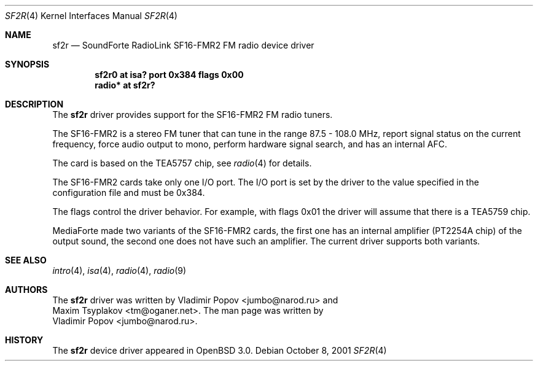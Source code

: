 .\"	$RuOBSD: sf2r.4,v 1.3 2001/10/26 05:38:44 form Exp $
.\"	$OpenBSD: src/share/man/man4/sf2r.4,v 1.9 2003/04/07 16:03:32 jmc Exp $
.\"
.\" Copyright (c) 2001 Vladimir Popov
.\" All rights reserved.
.\"
.\" Redistribution and use in source and binary forms, with or without
.\" modification, are permitted provided that the following conditions
.\" are met:
.\" 1. Redistributions of source code must retain the above copyright
.\"    notice, this list of conditions and the following disclaimer.
.\" 2. Redistributions in binary form must reproduce the above copyright
.\"    notice, this list of conditions and the following disclaimer in the
.\"    documentation and/or other materials provided with the distribution.
.\"
.\" THIS SOFTWARE IS PROVIDED BY THE AUTHOR ``AS IS'' AND ANY EXPRESS OR
.\" IMPLIED WARRANTIES, INCLUDING, BUT NOT LIMITED TO, THE IMPLIED WARRANTIES
.\" OF MERCHANTABILITY AND FITNESS FOR A PARTICULAR PURPOSE ARE DISCLAIMED.
.\" IN NO EVENT SHALL THE AUTHOR BE LIABLE FOR ANY DIRECT, INDIRECT,
.\" INCIDENTAL, SPECIAL, EXEMPLARY, OR CONSEQUENTIAL DAMAGES (INCLUDING,
.\" BUT NOT LIMITED TO, PROCUREMENT OF SUBSTITUTE GOODS OR SERVICES; LOSS OF
.\" USE, DATA, OR PROFITS; OR BUSINESS INTERRUPTION) HOWEVER CAUSED AND ON
.\" ANY THEORY OF LIABILITY, WHETHER IN CONTRACT, STRICT LIABILITY, OR TORT
.\" (INCLUDING NEGLIGENCE OR OTHERWISE) ARISING IN ANY WAY OUT OF THE USE OF
.\" THIS SOFTWARE, EVEN IF ADVISED OF THE POSSIBILITY OF SUCH DAMAGE.
.\"
.Dd October 8, 2001
.Dt SF2R 4
.Os
.Sh NAME
.Nm sf2r
.Nd SoundForte RadioLink SF16-FMR2 FM radio device driver
.Sh SYNOPSIS
.Cd "sf2r0   at isa? port 0x384 flags 0x00"
.Cd "radio* at sf2r?"
.Sh DESCRIPTION
The
.Nm
driver provides support for the SF16-FMR2 FM radio tuners.
.Pp
The SF16-FMR2 is a stereo FM tuner that can tune in the range
87.5 - 108.0 MHz, report signal status on the current frequency, force
audio output to mono, perform hardware signal search, and has an internal
AFC.
.Pp
The card is based on the TEA5757 chip, see
.Xr radio 4
for details.
.Pp
The SF16-FMR2 cards take only one I/O port.
The I/O port is set by the driver to the value specified in the configuration
file and must be 0x384.
.Pp
The flags control the driver behavior.
For example, with flags 0x01 the driver
will assume that there is a TEA5759 chip.
.Pp
MediaForte made two variants of the SF16-FMR2 cards, the first one has
an internal amplifier (PT2254A chip) of the output sound, the second one
does not have such an amplifier.
The current driver supports both variants.
.Sh SEE ALSO
.Xr intro 4 ,
.Xr isa 4 ,
.Xr radio 4 ,
.Xr radio 9
.Sh AUTHORS
The
.Nm
driver was written by
.An Vladimir Popov Aq jumbo@narod.ru
and
.An Maxim Tsyplakov Aq tm@oganer.net .
The man page was written by
.An Vladimir Popov Aq jumbo@narod.ru .
.Sh HISTORY
The
.Nm
device driver appeared in
.Ox 3.0 .
